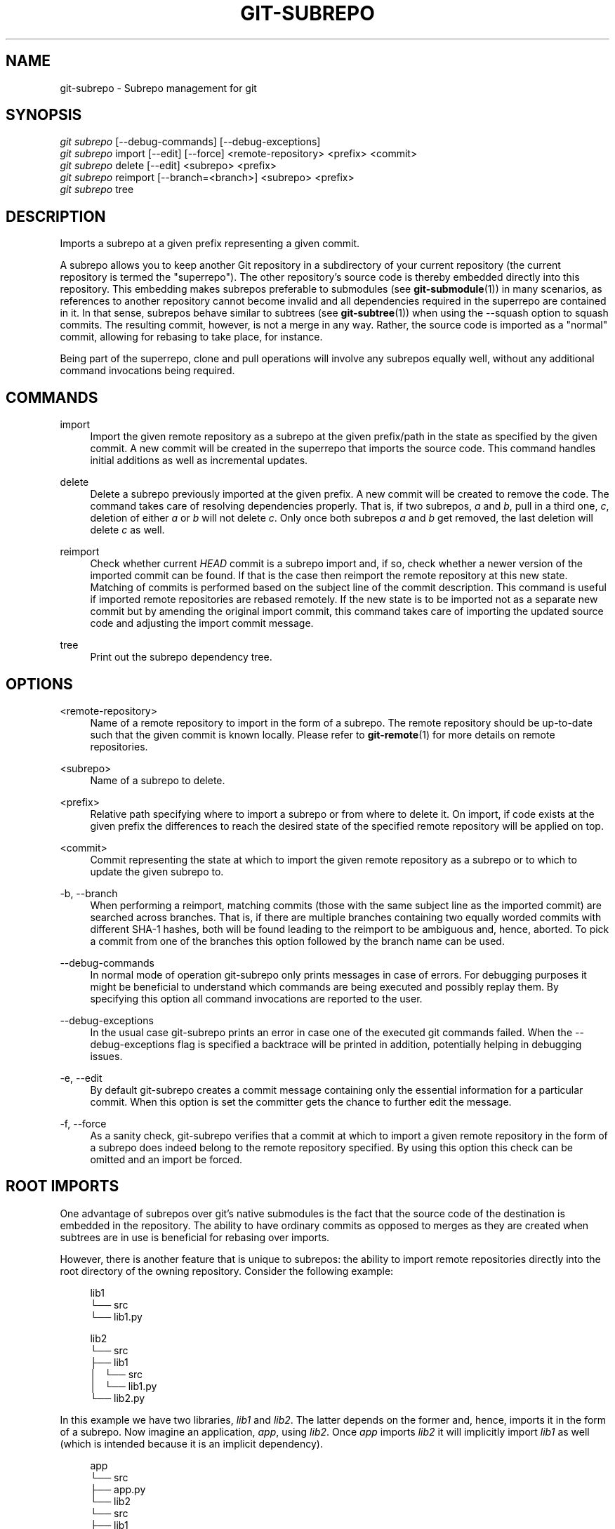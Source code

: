 '\" t
.\"     Title: git-subrepo
.\"    Author: [FIXME: author] [see http://docbook.sf.net/el/author]
.\" Generator: DocBook XSL Stylesheets v1.79.0 <http://docbook.sf.net/>
.\"      Date: 09/13/2016
.\"    Manual: Git Manual
.\"    Source: Git
.\"  Language: English
.\"
.TH "GIT\-SUBREPO" "1" "09/13/2016" "Git" "Git Manual"
.\" -----------------------------------------------------------------
.\" * Define some portability stuff
.\" -----------------------------------------------------------------
.\" ~~~~~~~~~~~~~~~~~~~~~~~~~~~~~~~~~~~~~~~~~~~~~~~~~~~~~~~~~~~~~~~~~
.\" http://bugs.debian.org/507673
.\" http://lists.gnu.org/archive/html/groff/2009-02/msg00013.html
.\" ~~~~~~~~~~~~~~~~~~~~~~~~~~~~~~~~~~~~~~~~~~~~~~~~~~~~~~~~~~~~~~~~~
.ie \n(.g .ds Aq \(aq
.el       .ds Aq '
.\" -----------------------------------------------------------------
.\" * set default formatting
.\" -----------------------------------------------------------------
.\" disable hyphenation
.nh
.\" disable justification (adjust text to left margin only)
.ad l
.\" -----------------------------------------------------------------
.\" * MAIN CONTENT STARTS HERE *
.\" -----------------------------------------------------------------
.SH "NAME"
git-subrepo \- Subrepo management for git
.SH "SYNOPSIS"
.sp
.nf
\fIgit subrepo\fR [\-\-debug\-commands] [\-\-debug\-exceptions]
\fIgit subrepo\fR import [\-\-edit] [\-\-force] <remote\-repository> <prefix> <commit>
\fIgit subrepo\fR delete [\-\-edit] <subrepo> <prefix>
\fIgit subrepo\fR reimport [\-\-branch=<branch>] <subrepo> <prefix>
\fIgit subrepo\fR tree
.fi
.sp
.SH "DESCRIPTION"
.sp
Imports a subrepo at a given prefix representing a given commit\&.
.sp
A subrepo allows you to keep another Git repository in a subdirectory of your current repository (the current repository is termed the "superrepo")\&. The other repository\(cqs source code is thereby embedded directly into this repository\&. This embedding makes subrepos preferable to submodules (see \fBgit-submodule\fR(1)) in many scenarios, as references to another repository cannot become invalid and all dependencies required in the superrepo are contained in it\&. In that sense, subrepos behave similar to subtrees (see \fBgit-subtree\fR(1)) when using the \-\-squash option to squash commits\&. The resulting commit, however, is not a merge in any way\&. Rather, the source code is imported as a "normal" commit, allowing for rebasing to take place, for instance\&.
.sp
Being part of the superrepo, clone and pull operations will involve any subrepos equally well, without any additional command invocations being required\&.
.SH "COMMANDS"
.PP
import
.RS 4
Import the given remote repository as a subrepo at the given prefix/path in the state as specified by the given commit\&. A new commit will be created in the superrepo that imports the source code\&. This command handles initial additions as well as incremental updates\&.
.RE
.PP
delete
.RS 4
Delete a subrepo previously imported at the given prefix\&. A new commit will be created to remove the code\&. The command takes care of resolving dependencies properly\&. That is, if two subrepos,
\fIa\fR
and
\fIb\fR, pull in a third one,
\fIc\fR, deletion of either
\fIa\fR
or
\fIb\fR
will not delete
\fIc\fR\&. Only once both subrepos
\fIa\fR
and
\fIb\fR
get removed, the last deletion will delete
\fIc\fR
as well\&.
.RE
.PP
reimport
.RS 4
Check whether current
\fIHEAD\fR
commit is a subrepo import and, if so, check whether a newer version of the imported commit can be found\&. If that is the case then reimport the remote repository at this new state\&. Matching of commits is performed based on the subject line of the commit description\&. This command is useful if imported remote repositories are rebased remotely\&. If the new state is to be imported not as a separate new commit but by amending the original import commit, this command takes care of importing the updated source code and adjusting the import commit message\&.
.RE
.PP
tree
.RS 4
Print out the subrepo dependency tree\&.
.RE
.SH "OPTIONS"
.PP
<remote\-repository>
.RS 4
Name of a remote repository to import in the form of a subrepo\&. The remote repository should be up\-to\-date such that the given commit is known locally\&. Please refer to
\fBgit-remote\fR(1)
for more details on remote repositories\&.
.RE
.PP
<subrepo>
.RS 4
Name of a subrepo to delete\&.
.RE
.PP
<prefix>
.RS 4
Relative path specifying where to import a subrepo or from where to delete it\&. On import, if code exists at the given prefix the differences to reach the desired state of the specified remote repository will be applied on top\&.
.RE
.PP
<commit>
.RS 4
Commit representing the state at which to import the given remote repository as a subrepo or to which to update the given subrepo to\&.
.RE
.PP
\-b, \-\-branch
.RS 4
When performing a reimport, matching commits (those with the same subject line as the imported commit) are searched across branches\&. That is, if there are multiple branches containing two equally worded commits with different SHA\-1 hashes, both will be found leading to the reimport to be ambiguous and, hence, aborted\&. To pick a commit from one of the branches this option followed by the branch name can be used\&.
.RE
.PP
\-\-debug\-commands
.RS 4
In normal mode of operation git\-subrepo only prints messages in case of errors\&. For debugging purposes it might be beneficial to understand which commands are being executed and possibly replay them\&. By specifying this option all command invocations are reported to the user\&.
.RE
.PP
\-\-debug\-exceptions
.RS 4
In the usual case git\-subrepo prints an error in case one of the executed git commands failed\&. When the \-\-debug\-exceptions flag is specified a backtrace will be printed in addition, potentially helping in debugging issues\&.
.RE
.PP
\-e, \-\-edit
.RS 4
By default git\-subrepo creates a commit message containing only the essential information for a particular commit\&. When this option is set the committer gets the chance to further edit the message\&.
.RE
.PP
\-f, \-\-force
.RS 4
As a sanity check, git\-subrepo verifies that a commit at which to import a given remote repository in the form of a subrepo does indeed belong to the remote repository specified\&. By using this option this check can be omitted and an import be forced\&.
.RE
.SH "ROOT IMPORTS"
.sp
One advantage of subrepos over git\(cqs native submodules is the fact that the source code of the destination is embedded in the repository\&. The ability to have ordinary commits as opposed to merges as they are created when subtrees are in use is beneficial for rebasing over imports\&.
.sp
However, there is another feature that is unique to subrepos: the ability to import remote repositories directly into the root directory of the owning repository\&. Consider the following example:
.sp
.if n \{\
.RS 4
.\}
.nf
lib1
└── src
    └── lib1\&.py
.fi
.if n \{\
.RE
.\}
.sp
.if n \{\
.RS 4
.\}
.nf
lib2
└── src
    ├── lib1
    │\ \&\ \& └── src
    │\ \&\ \&     └── lib1\&.py
    └── lib2\&.py
.fi
.if n \{\
.RE
.\}
.sp
In this example we have two libraries, \fIlib1\fR and \fIlib2\fR\&. The latter depends on the former and, hence, imports it in the form of a subrepo\&. Now imagine an application, \fIapp\fR, using \fIlib2\fR\&. Once \fIapp\fR imports \fIlib2\fR it will implicitly import \fIlib1\fR as well (which is intended because it is an implicit dependency)\&.
.sp
.if n \{\
.RS 4
.\}
.nf
app
└── src
    ├── app\&.py
    └── lib2
        └── src
            ├── lib1
            │\ \&\ \& └── src
            │\ \&\ \&     └── lib1\&.py
            └── lib2\&.py
.fi
.if n \{\
.RE
.\}
.sp
With each import the level of nesting increases\&. Not only that, there is also a non\-uniformity in the directory layout: the source code in the owning repository is scattered counter\-intuitively over different directory levels, making it unnecessarily complex to find files\&. These problems are inherent the moment a repository starts having subdirectories\&. Such problems vanish when we restructure the repositories slightly and then import each directly into the owning repository\(cqs root directory, like so:
.sp
.if n \{\
.RS 4
.\}
.nf
lib1
└── lib1
    └── src
        └── lib1\&.py
.fi
.if n \{\
.RE
.\}
.sp
.if n \{\
.RS 4
.\}
.nf
lib2
├── lib1
│\ \&\ \& └── src
│\ \&\ \&     └── lib1\&.py
└── lib2
    └── src
        └── lib2\&.py
.fi
.if n \{\
.RE
.\}
.sp
.if n \{\
.RS 4
.\}
.nf
app
├── app
│\ \&\ \& └── src
│\ \&\ \&     └── app\&.py
├── lib1
│\ \&\ \& └── src
│\ \&\ \&     └── lib1\&.py
└── lib2
    └── src
        └── lib2\&.py
.fi
.if n \{\
.RE
.\}
.sp
Now an interesting question arises: since the root name space of the owning repository is shared, how are conflicts handled? The answer is simple: the last import will take precedence and applied are the changes from the current state of the owning repository to one where the subrepo to import is at the desired state\&.
.sp
This approach also solves another otherwise inherent problem, namely that if each subrepo pulls in its dependencies and two subrepos have the same dependency, the source code of this last dependency will reside in the repository at two places\&. From a logical point of view that is not necessary a problem\&. However, if one considers how the module systems of a variety of languages or their compilers/interpreters work it becomes apparent that one of the two is effectively dead code: the path to each subrepo has to be registered somewhere and this path will be searched for a match during compile or run time\&. Yet, only the first match that is found is used\&. This constraint in turn implies that both versions of the subrepo need to be "compatible" if they are to be used in a common application and we must be able to agree on using a single version\&.
.sp
Extending the example from before with a third library, \fIlib3\fR that depends on \fIlib1\fR as well, and making \fIapp\fR require \fIlib3\fR in addition to \fIlib2\fR, we get away with the following structure:
.sp
.if n \{\
.RS 4
.\}
.nf
app
├── app
│\ \&\ \& └── src
│\ \&\ \&     └── app\&.py
├── lib1
│\ \&\ \& └── src
│\ \&\ \&     └── lib1\&.py
├── lib2
│\ \&\ \& └── src
│\ \&\ \&     └── lib2\&.py
└── lib3
    └── src
        └── lib3\&.py
.fi
.if n \{\
.RE
.\}
.sp
Here, \fIlib1\fR is used by both \fIlib2\fR and \fIlib3\fR without the need to have a private copy in each\&. By design, it must be compatible with both\&.
.SH "EXAMPLES"
.sp
Assuming two repositories, \fIlib\fR and \fIapp\fR, that initially do not know each other but are located in the same directory, the following example illustrates how to import the former as a subrepo of the latter:
.sp
.if n \{\
.RS 4
.\}
.nf
$ cd app/
$ git remote add \-f lib \&.\&./lib/
.fi
.if n \{\
.RE
.\}
.sp
.sp
At this point \fIlib\fR is known to \fIapp\fR\&.
.sp
.if n \{\
.RS 4
.\}
.nf
$ git subrepo import lib \&. master
.fi
.if n \{\
.RE
.\}
.sp
.sp
This command pulls in the contents of \fIlib\fR into the root directory of \fIapp\fR\&. A new commit will be created in \fIapp\fR that contains the changes that were made\&.
.sp
It is also possible to import the remote repository into any other directory, e\&.g\&., foo/:
.sp
.if n \{\
.RS 4
.\}
.nf
$ git subrepo import lib foo/ master
.fi
.if n \{\
.RE
.\}
.sp
.sp
Imagine that \fIlib\fR is now being updated\&.
.sp
.if n \{\
.RS 4
.\}
.nf
$ cd \&.\&./lib/
$ edit hello\&.c
$ git commit \-\-message \*(Aqupdate\*(Aq hello\&.c
.fi
.if n \{\
.RE
.\}
.sp
.sp
If we want to have these changes in \fIapp\fR we can update the subrepo:
.sp
.if n \{\
.RS 4
.\}
.nf
$ cd \&.\&./app/
$ git fetch lib
$ git subrepo import lib foo/ master
.fi
.if n \{\
.RE
.\}
.sp
.sp
Now the subrepo \fIlib\fR in directory foo/ contains the most recent state of the original \fIlib\fR while the one imported into the root is still at the previous state\&.
.sp
The current state of imports can be visualized using the \fItree\fR command:
.sp
.if n \{\
.RS 4
.\}
.nf
$ git subrepo tree
├── foo/:lib at e6a02545285d187ae0f5c3211421f736a5092b65
└── \&./:lib at 8b3f9546e3dd4ea68f457cdc60859b2f4a342984
.fi
.if n \{\
.RE
.\}
.sp
.sp
The output illustrates that the remote repository \fIlib\fR has been imported at two prefixes, the root of the repository and the directory foo/\&. It also depicts the commit at which the import happened\&.
.sp
There are cases possible where the history of \fIlib\fR is (partly) rewritten\&. For instance, imagine that the commits have not been published anywhere because development is still going on in private and a bug was found and fixed\&. Updating the imports of \fIlib\fR in \fIapp\fR can happen using the reimport command\&. For example:
.sp
.if n \{\
.RS 4
.\}
.nf
$ git rebase \-\-interactive HEAD^^^ \-\-exec=\*(Aqgit subrepo reimport\*(Aq
.fi
.if n \{\
.RE
.\}
.sp
.sp
During the development of our \fIapp\fR we may decide that we no longer need the version of \fIlib\fR imported below foo/\&. We could just remove the files by hand but that is cumbersome and would require manually taking care of handling dependencies correctly\&. Instead, we can delete the subrepo like so:
.sp
.if n \{\
.RS 4
.\}
.nf
$ git subrepo delete lib foo/
.fi
.if n \{\
.RE
.\}
.sp
.SH "GIT"
.sp
To be used in conjunction with the \fBgit\fR(1) suite
